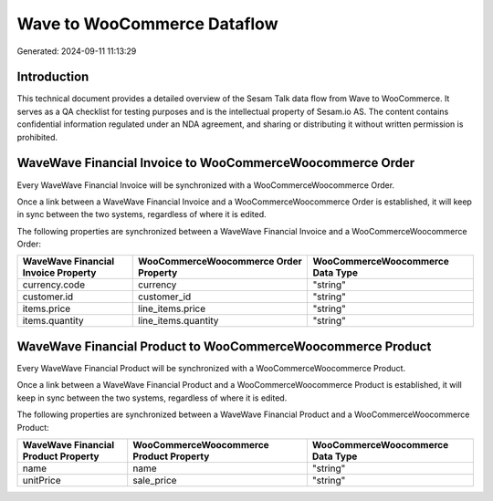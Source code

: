 ============================
Wave to WooCommerce Dataflow
============================

Generated: 2024-09-11 11:13:29

Introduction
------------

This technical document provides a detailed overview of the Sesam Talk data flow from Wave to WooCommerce. It serves as a QA checklist for testing purposes and is the intellectual property of Sesam.io AS. The content contains confidential information regulated under an NDA agreement, and sharing or distributing it without written permission is prohibited.

WaveWave Financial Invoice to WooCommerceWoocommerce Order
----------------------------------------------------------
Every WaveWave Financial Invoice will be synchronized with a WooCommerceWoocommerce Order.

Once a link between a WaveWave Financial Invoice and a WooCommerceWoocommerce Order is established, it will keep in sync between the two systems, regardless of where it is edited.

The following properties are synchronized between a WaveWave Financial Invoice and a WooCommerceWoocommerce Order:

.. list-table::
   :header-rows: 1

   * - WaveWave Financial Invoice Property
     - WooCommerceWoocommerce Order Property
     - WooCommerceWoocommerce Data Type
   * - currency.code
     - currency
     - "string"
   * - customer.id
     - customer_id
     - "string"
   * - items.price
     - line_items.price
     - "string"
   * - items.quantity
     - line_items.quantity
     - "string"


WaveWave Financial Product to WooCommerceWoocommerce Product
------------------------------------------------------------
Every WaveWave Financial Product will be synchronized with a WooCommerceWoocommerce Product.

Once a link between a WaveWave Financial Product and a WooCommerceWoocommerce Product is established, it will keep in sync between the two systems, regardless of where it is edited.

The following properties are synchronized between a WaveWave Financial Product and a WooCommerceWoocommerce Product:

.. list-table::
   :header-rows: 1

   * - WaveWave Financial Product Property
     - WooCommerceWoocommerce Product Property
     - WooCommerceWoocommerce Data Type
   * - name
     - name
     - "string"
   * - unitPrice
     - sale_price
     - "string"


